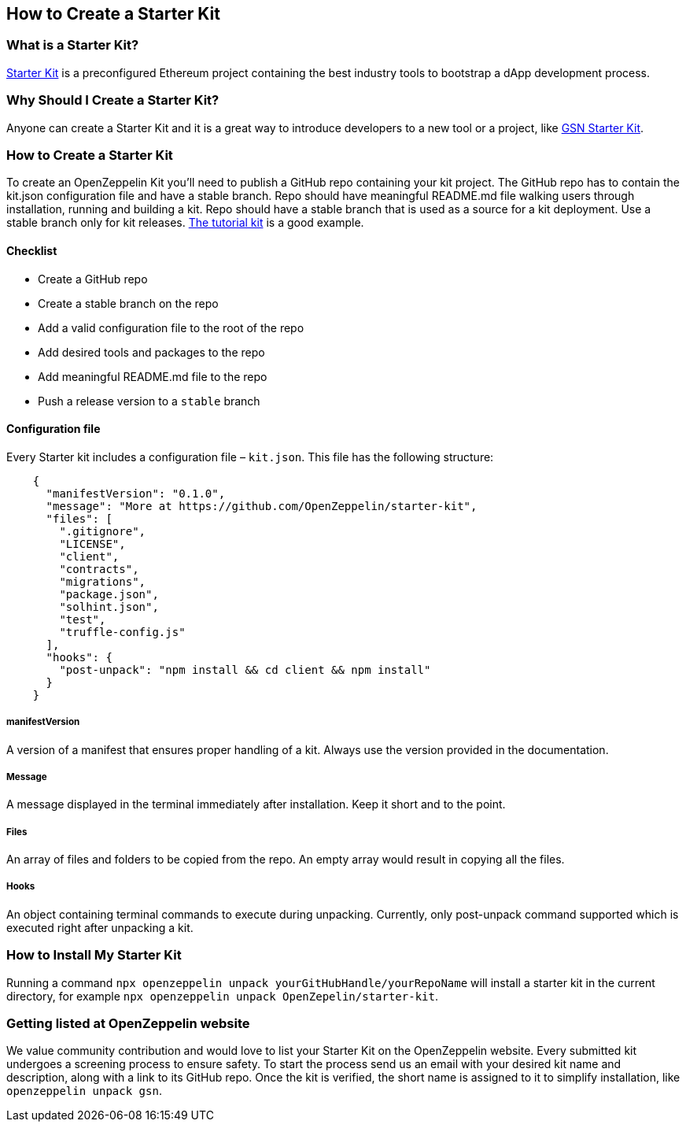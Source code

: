 == How to Create a Starter Kit

=== What is a Starter Kit?

https://openzeppelin.com/starter-kits/[Starter Kit] is a preconfigured Ethereum project containing the best industry tools to bootstrap a dApp development process.

=== Why Should I Create a Starter Kit?

Anyone can create a Starter Kit and it is a great way to introduce developers to a new tool or a project, like https://github.com/OpenZeppelin/starter-kit-gsn[GSN Starter Kit].

=== How to Create a Starter Kit

To create an OpenZeppelin Kit you’ll need to publish a GitHub repo containing your kit project. The GitHub repo has to contain the kit.json configuration file and have a stable branch. Repo should have meaningful README.md file walking users through installation, running and building a kit. Repo should have a stable branch that is used as a source for a kit deployment. Use a stable branch only for kit releases. https://github.com/OpenZeppelin/starter-kit-tutorial[The tutorial kit] is a good example.

==== Checklist

- Create a GitHub repo
- Create a stable branch on the repo
- Add a valid configuration file to the root of the repo
- Add desired tools and packages to the repo
- Add meaningful README.md file to the repo
- Push a release version to a `stable` branch


==== Configuration file

Every Starter kit includes a configuration file – `kit.json`. This file has the following structure:

[source, json]
----
    {
      "manifestVersion": "0.1.0",
      "message": "More at https://github.com/OpenZeppelin/starter-kit",
      "files": [
        ".gitignore",
        "LICENSE",
        "client",
        "contracts",
        "migrations",
        "package.json",
        "solhint.json",
        "test",
        "truffle-config.js"
      ],
      "hooks": {
        "post-unpack": "npm install && cd client && npm install"
      }
    }
----

===== manifestVersion
A version of a manifest that ensures proper handling of a kit. Always use the version provided in the documentation.

===== Message
A message displayed in the terminal immediately after installation. Keep it short and to the point.

===== Files
An array of files and folders to be copied from the repo. An empty array would result in copying all the files.

===== Hooks
An object containing terminal commands to execute during unpacking. Currently, only post-unpack command supported which is executed right after unpacking a kit.


=== How to Install My Starter Kit

Running a command `npx openzeppelin unpack yourGitHubHandle/yourRepoName` will install a starter kit in the current directory, for example `npx openzeppelin unpack OpenZepelin/starter-kit`.

=== Getting listed at OpenZeppelin website

We value community contribution and would love to list your Starter Kit on the OpenZeppelin website. Every submitted kit undergoes a screening process to ensure safety. To start the process send us an email with your desired kit name and description, along with a link to its GitHub repo.
Once the kit is verified, the short name is assigned to it to simplify installation, like `openzeppelin unpack gsn`.

